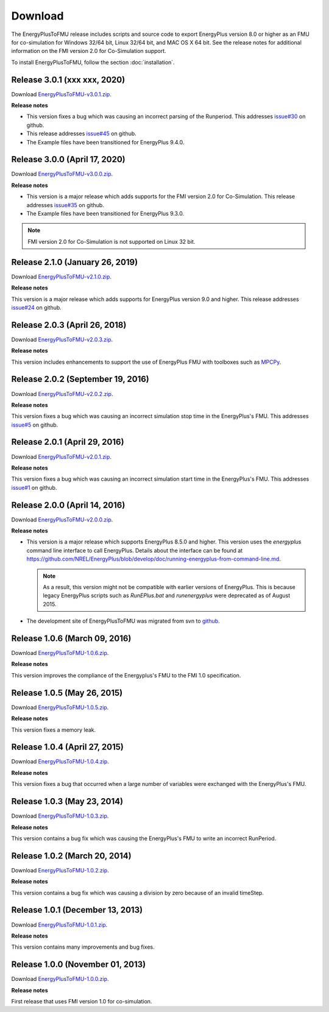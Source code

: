 .. highlight:: rest

.. _download:

Download
========

The EnergyPlusToFMU release includes scripts and source code to export
EnergyPlus version 8.0 or higher as an FMU for co-simulation for Windows 32/64 bit, Linux 32/64 bit, and MAC OS X 64 bit.
See the release notes for additional information on the FMI version 2.0 for Co-Simulation support.

To install EnergyPlusToFMU, follow the section :doc:`installation`.

Release 3.0.1 (xxx xxx, 2020)
---------------------------------

Download `EnergyPlusToFMU-v3.0.1.zip <https://github.com/lbl-srg/EnergyplusToFMU/releases/download/v3.0.1/EnergyPlusToFMU-v3.0.1.zip>`_.

**Release notes**

* This version fixes a bug which was causing an incorrect parsing of the Runperiod.
  This addresses `issue#30 <https://github.com/lbl-srg/EnergyPlusToFMU/issues/30/>`_ on github.

* This release addresses `issue#45 <https://github.com/lbl-srg/EnergyPlusToFMU/issues/45/>`_ on github.

* The Example files have been transitioned for EnergyPlus 9.4.0.


Release 3.0.0 (April 17, 2020)
---------------------------------

Download `EnergyPlusToFMU-v3.0.0.zip <https://github.com/lbl-srg/EnergyplusToFMU/releases/download/v3.0.0/EnergyPlusToFMU-v3.0.0.zip>`_.

**Release notes**

* This version is a major release which adds supports for the FMI version 2.0 for Co-Simulation. This release addresses `issue#35 <https://github.com/lbl-srg/EnergyPlusToFMU/issues/35/>`_ on github.

* The Example files have been transitioned for EnergyPlus 9.3.0.

.. note:: FMI version 2.0 for Co-Simulation is not supported on Linux 32 bit.

Release 2.1.0 (January 26, 2019)
---------------------------------

Download `EnergyPlusToFMU-v2.1.0.zip <https://github.com/lbl-srg/EnergyplusToFMU/releases/download/v2.1.0/EnergyPlusToFMU-v2.1.0.zip>`_.

**Release notes**

This version is a major release which adds supports for EnergyPlus version 9.0 and higher.
This release addresses `issue#24 <https://github.com/lbl-srg/EnergyPlusToFMU/issues/24/>`_ on github.

Release 2.0.3 (April 26, 2018)
------------------------------

Download `EnergyPlusToFMU-v2.0.3.zip <https://github.com/lbl-srg/EnergyplusToFMU/releases/download/v2.0.3/EnergyPlusToFMU-v2.0.3.zip>`_.

**Release notes**

This version includes enhancements to support the use of EnergyPlus FMU with toolboxes such as `MPCPy <https://github.com/lbl-srg/MPCPy>`_.

Release 2.0.2 (September 19, 2016)
----------------------------------

Download `EnergyPlusToFMU-v2.0.2.zip <https://github.com/lbl-srg/EnergyplusToFMU/releases/download/v2.0.2/EnergyPlusToFMU-v2.0.2.zip>`_.

**Release notes**

This version fixes a bug which was causing an incorrect simulation stop time in the EnergyPlus's FMU.
This addresses `issue#5 <https://github.com/lbl-srg/EnergyPlusToFMU/issues/5/>`_ on github.

Release 2.0.1 (April 29, 2016)
------------------------------

Download `EnergyPlusToFMU-v2.0.1.zip <https://github.com/lbl-srg/EnergyplusToFMU/releases/download/v2.0.1/EnergyPlusToFMU-v2.0.1.zip>`_.

**Release notes**

This version fixes a bug which was causing an incorrect simulation start time in the EnergyPlus's FMU.
This addresses `issue#1 <https://github.com/lbl-srg/EnergyPlusToFMU/issues/1/>`_ on github.

Release 2.0.0 (April 14, 2016)
------------------------------

Download `EnergyPlusToFMU-v2.0.0.zip <https://github.com/lbl-srg/EnergyplusToFMU/releases/download/v2.0.0/EnergyPlusToFMU-v2.0.0.zip>`_.

**Release notes**

* This version is a major release which supports EnergyPlus 8.5.0 and higher. This version uses the `energyplus` command line interface to call EnergyPlus. Details about the interface can be found at https://github.com/NREL/EnergyPlus/blob/develop/doc/running-energyplus-from-command-line.md.

  .. note:: As a result, this version might not be compatible with earlier versions of EnergyPlus. This is because legacy EnergyPlus scripts such as `RunEPlus.bat` and `runenergyplus` were deprecated as of August 2015.

* The development site of EnergyPlusToFMU was migrated from svn to `github <https://github.com/lbl-srg/EnergyplusToFMU>`_.

Release 1.0.6 (March 09, 2016)
------------------------------

Download `EnergyPlusToFMU-1.0.6.zip <http://simulationresearch.lbl.gov/fmu/EnergyPlus/export/releases/1.0.6/EnergyPlusToFMU-1.0.6.zip>`_.

**Release notes**

This version improves the compliance of the Energyplus's FMU to the FMI 1.0 specification.


Release 1.0.5 (May 26, 2015)
------------------------------

Download `EnergyPlusToFMU-1.0.5.zip <http://simulationresearch.lbl.gov/fmu/EnergyPlus/export/releases/1.0.5/EnergyPlusToFMU-1.0.5.zip>`_.

**Release notes**

This version fixes a memory leak.

Release 1.0.4 (April 27, 2015)
------------------------------

Download `EnergyPlusToFMU-1.0.4.zip <http://simulationresearch.lbl.gov/fmu/EnergyPlus/export/releases/1.0.4/EnergyPlusToFMU-1.0.4.zip>`_.

**Release notes**

This version fixes a bug that occurred when a large number of variables were exchanged with the EnergyPlus's FMU.

Release 1.0.3 (May 23, 2014)
---------------------------------

Download `EnergyPlusToFMU-1.0.3.zip <http://simulationresearch.lbl.gov/fmu/EnergyPlus/export/releases/1.0.3/EnergyPlusToFMU-1.0.3.zip>`_.

**Release notes**

This version contains a bug fix which was causing the EnergyPlus's FMU to write an incorrect RunPeriod.


Release 1.0.2 (March 20, 2014)
---------------------------------

Download `EnergyPlusToFMU-1.0.2.zip <http://simulationresearch.lbl.gov/fmu/EnergyPlus/export/releases/1.0.2/EnergyPlusToFMU-1.0.2.zip>`_.

**Release notes**

This version contains a bug fix which was causing a division by zero because of an invalid timeStep.


Release 1.0.1 (December 13, 2013)
---------------------------------

Download `EnergyPlusToFMU-1.0.1.zip <http://simulationresearch.lbl.gov/fmu/EnergyPlus/export/releases/1.0.1/EnergyPlusToFMU-1.0.1.zip>`_.

**Release notes**

This version contains many improvements and bug fixes.


Release 1.0.0 (November 01, 2013)
---------------------------------

Download `EnergyPlusToFMU-1.0.0.zip <http://simulationresearch.lbl.gov/fmu/EnergyPlus/export/releases/1.0.0/EnergyPlusToFMU-1.0.0.zip>`_.

**Release notes**

First release that uses FMI version 1.0 for co-simulation.
